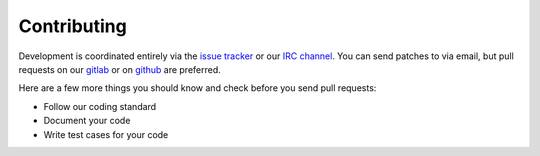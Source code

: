 Contributing
============

Development is coordinated entirely via the `issue tracker <https://git.pwmt.org>`_ or our `IRC channel <irc://irc.oftc.net/#pwmt>`_.
You can send patches to via email, but pull requests on our `gitlab <https://git.pwmt.org/pwmt/libzathura>`_
or on `github <https://github.com/pwmt/libzathura>`_ are preferred.

Here are a few more things you should know and check before you send pull
requests:

* Follow our coding standard
* Document your code
* Write test cases for your code
